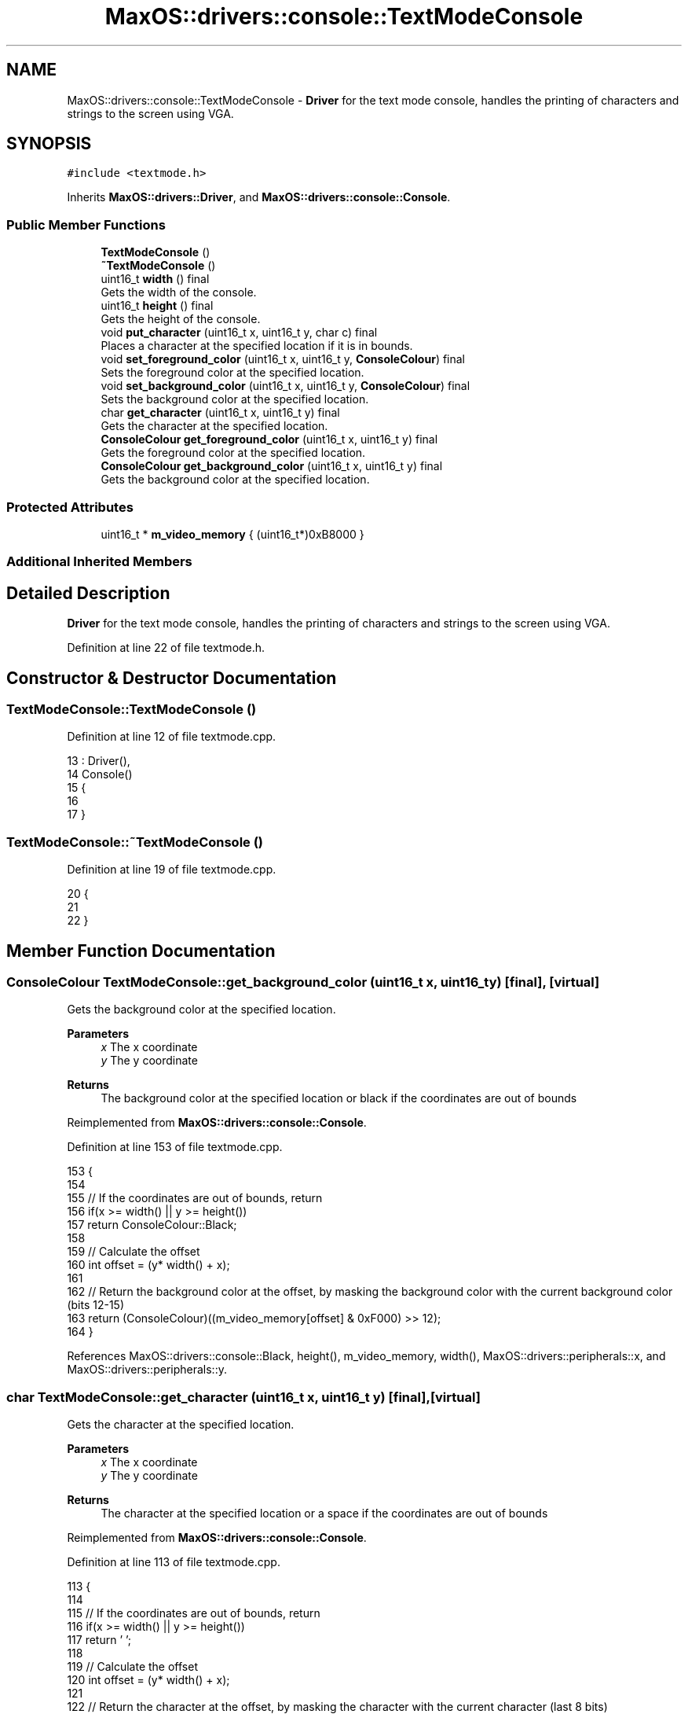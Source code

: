 .TH "MaxOS::drivers::console::TextModeConsole" 3 "Mon Jan 29 2024" "Version 0.1" "Max OS" \" -*- nroff -*-
.ad l
.nh
.SH NAME
MaxOS::drivers::console::TextModeConsole \- \fBDriver\fP for the text mode console, handles the printing of characters and strings to the screen using VGA\&.  

.SH SYNOPSIS
.br
.PP
.PP
\fC#include <textmode\&.h>\fP
.PP
Inherits \fBMaxOS::drivers::Driver\fP, and \fBMaxOS::drivers::console::Console\fP\&.
.SS "Public Member Functions"

.in +1c
.ti -1c
.RI "\fBTextModeConsole\fP ()"
.br
.ti -1c
.RI "\fB~TextModeConsole\fP ()"
.br
.ti -1c
.RI "uint16_t \fBwidth\fP () final"
.br
.RI "Gets the width of the console\&. "
.ti -1c
.RI "uint16_t \fBheight\fP () final"
.br
.RI "Gets the height of the console\&. "
.ti -1c
.RI "void \fBput_character\fP (uint16_t x, uint16_t y, char c) final"
.br
.RI "Places a character at the specified location if it is in bounds\&. "
.ti -1c
.RI "void \fBset_foreground_color\fP (uint16_t x, uint16_t y, \fBConsoleColour\fP) final"
.br
.RI "Sets the foreground color at the specified location\&. "
.ti -1c
.RI "void \fBset_background_color\fP (uint16_t x, uint16_t y, \fBConsoleColour\fP) final"
.br
.RI "Sets the background color at the specified location\&. "
.ti -1c
.RI "char \fBget_character\fP (uint16_t x, uint16_t y) final"
.br
.RI "Gets the character at the specified location\&. "
.ti -1c
.RI "\fBConsoleColour\fP \fBget_foreground_color\fP (uint16_t x, uint16_t y) final"
.br
.RI "Gets the foreground color at the specified location\&. "
.ti -1c
.RI "\fBConsoleColour\fP \fBget_background_color\fP (uint16_t x, uint16_t y) final"
.br
.RI "Gets the background color at the specified location\&. "
.in -1c
.SS "Protected Attributes"

.in +1c
.ti -1c
.RI "uint16_t * \fBm_video_memory\fP { (uint16_t*)0xB8000 }"
.br
.in -1c
.SS "Additional Inherited Members"
.SH "Detailed Description"
.PP 
\fBDriver\fP for the text mode console, handles the printing of characters and strings to the screen using VGA\&. 
.PP
Definition at line 22 of file textmode\&.h\&.
.SH "Constructor & Destructor Documentation"
.PP 
.SS "TextModeConsole::TextModeConsole ()"

.PP
Definition at line 12 of file textmode\&.cpp\&.
.PP
.nf
13 : Driver(),
14   Console()
15 {
16 
17 }
.fi
.SS "TextModeConsole::~TextModeConsole ()"

.PP
Definition at line 19 of file textmode\&.cpp\&.
.PP
.nf
20 {
21 
22 }
.fi
.SH "Member Function Documentation"
.PP 
.SS "\fBConsoleColour\fP TextModeConsole::get_background_color (uint16_t x, uint16_t y)\fC [final]\fP, \fC [virtual]\fP"

.PP
Gets the background color at the specified location\&. 
.PP
\fBParameters\fP
.RS 4
\fIx\fP The x coordinate 
.br
\fIy\fP The y coordinate 
.RE
.PP
\fBReturns\fP
.RS 4
The background color at the specified location or black if the coordinates are out of bounds 
.RE
.PP

.PP
Reimplemented from \fBMaxOS::drivers::console::Console\fP\&.
.PP
Definition at line 153 of file textmode\&.cpp\&.
.PP
.nf
153                                                                           {
154 
155     // If the coordinates are out of bounds, return
156     if(x >= width() || y >= height())
157         return ConsoleColour::Black;
158 
159     // Calculate the offset 
160     int offset = (y* width() + x);
161 
162     // Return the background color at the offset, by masking the background color with the current background color (bits 12-15)
163     return (ConsoleColour)((m_video_memory[offset] & 0xF000) >> 12);
164 }
.fi
.PP
References MaxOS::drivers::console::Black, height(), m_video_memory, width(), MaxOS::drivers::peripherals::x, and MaxOS::drivers::peripherals::y\&.
.SS "char TextModeConsole::get_character (uint16_t x, uint16_t y)\fC [final]\fP, \fC [virtual]\fP"

.PP
Gets the character at the specified location\&. 
.PP
\fBParameters\fP
.RS 4
\fIx\fP The x coordinate 
.br
\fIy\fP The y coordinate 
.RE
.PP
\fBReturns\fP
.RS 4
The character at the specified location or a space if the coordinates are out of bounds 
.RE
.PP

.PP
Reimplemented from \fBMaxOS::drivers::console::Console\fP\&.
.PP
Definition at line 113 of file textmode\&.cpp\&.
.PP
.nf
113                                                           {
114 
115     // If the coordinates are out of bounds, return
116     if(x >= width() || y >= height())
117         return ' ';
118 
119     // Calculate the offset 
120     int offset = (y* width() + x);
121 
122     // Return the character at the offset, by masking the character with the current character (last 8 bits)
123     return (char)(m_video_memory[offset] & 0x00FF);
124 }
.fi
.PP
References height(), m_video_memory, width(), MaxOS::drivers::peripherals::x, and MaxOS::drivers::peripherals::y\&.
.SS "\fBConsoleColour\fP TextModeConsole::get_foreground_color (uint16_t x, uint16_t y)\fC [final]\fP, \fC [virtual]\fP"

.PP
Gets the foreground color at the specified location\&. 
.PP
\fBParameters\fP
.RS 4
\fIx\fP The x coordinate 
.br
\fIy\fP The y coordinate 
.RE
.PP
\fBReturns\fP
.RS 4
The foreground color at the specified location or white if the coordinates are out of bounds 
.RE
.PP

.PP
Reimplemented from \fBMaxOS::drivers::console::Console\fP\&.
.PP
Definition at line 133 of file textmode\&.cpp\&.
.PP
.nf
133                                                                           {
134 
135     // If the coordinates are out of bounds, return
136     if(x >= width() || y >= height())
137         return ConsoleColour::White;
138 
139     // Calculate the offset 
140     int offset = (y* width() + x);
141 
142     // Return the foreground color at the offset, by masking the foreground color with the current foreground color (bits 8-11)
143     return (ConsoleColour)((m_video_memory[offset] & 0x0F00) >> 8);
144 }
.fi
.PP
References height(), m_video_memory, MaxOS::drivers::console::White, width(), MaxOS::drivers::peripherals::x, and MaxOS::drivers::peripherals::y\&.
.SS "uint16_t TextModeConsole::height ()\fC [final]\fP, \fC [virtual]\fP"

.PP
Gets the height of the console\&. 
.PP
\fBReturns\fP
.RS 4
The height of the console in characters 
.RE
.PP

.PP
Reimplemented from \fBMaxOS::drivers::console::Console\fP\&.
.PP
Definition at line 39 of file textmode\&.cpp\&.
.PP
.nf
40 {
41     return 25;
42 }
.fi
.PP
Referenced by get_background_color(), get_character(), get_foreground_color(), put_character(), set_background_color(), and set_foreground_color()\&.
.SS "void TextModeConsole::put_character (uint16_t x, uint16_t y, char c)\fC [final]\fP, \fC [virtual]\fP"

.PP
Places a character at the specified location if it is in bounds\&. 
.PP
\fBParameters\fP
.RS 4
\fIx\fP The x coordinate 
.br
\fIy\fP The y coordinate 
.br
\fIc\fP The character to place 
.RE
.PP

.PP
Reimplemented from \fBMaxOS::drivers::console::Console\fP\&.
.PP
Definition at line 51 of file textmode\&.cpp\&.
.PP
.nf
51                                                                   {
52 
53     // If the coordinates are out of bounds, return
54     if(x >= width() || y >= height())
55         return;
56 
57     // Calculate the offset 
58     int offset = (y*width() + x);
59 
60     // Set the character at the offset, by masking the character with the current character (last 8 bits)
61     m_video_memory[offset] = (m_video_memory[offset] & 0xFF00) | (uint16_t)c;
62 
63 }
.fi
.PP
References MaxOS::drivers::peripherals::c, height(), m_video_memory, width(), MaxOS::drivers::peripherals::x, and MaxOS::drivers::peripherals::y\&.
.SS "void TextModeConsole::set_background_color (uint16_t x, uint16_t y, \fBConsoleColour\fP background)\fC [final]\fP, \fC [virtual]\fP"

.PP
Sets the background color at the specified location\&. 
.PP
\fBParameters\fP
.RS 4
\fIx\fP The x coordinate 
.br
\fIy\fP The y coordinate 
.br
\fIbackground\fP The background color 
.RE
.PP

.PP
Reimplemented from \fBMaxOS::drivers::console::Console\fP\&.
.PP
Definition at line 92 of file textmode\&.cpp\&.
.PP
.nf
92                                                                                            {
93 
94     // If the coordinates are out of bounds, return
95     if(x >= width() || y >= height())
96         return;
97 
98     // Calculate the offset 
99     int offset = (y* width() + x);
100 
101     // Set the background color at the offset, by masking the background color with the current background color (bits 12-15)
102     m_video_memory[offset] = (m_video_memory[offset] & 0x0FFF) | ((uint16_t)background << 12);
103 
104 }
.fi
.PP
References height(), m_video_memory, width(), MaxOS::drivers::peripherals::x, and MaxOS::drivers::peripherals::y\&.
.SS "void TextModeConsole::set_foreground_color (uint16_t x, uint16_t y, \fBConsoleColour\fP foreground)\fC [final]\fP, \fC [virtual]\fP"

.PP
Sets the foreground color at the specified location\&. 
.PP
\fBParameters\fP
.RS 4
\fIx\fP The x coordinate 
.br
\fIy\fP The y coordinate 
.br
\fIforeground\fP The foreground color 
.RE
.PP

.PP
Reimplemented from \fBMaxOS::drivers::console::Console\fP\&.
.PP
Definition at line 72 of file textmode\&.cpp\&.
.PP
.nf
72                                                                                            {
73 
74     // If the coordinates are out of bounds, return
75     if(x >= width() || y >= height())
76         return;
77 
78     // Calculate the offset 
79     int offset = (y* width() + x);
80 
81     // Set the foreground color at the offset, by masking the foreground color with the current foreground color (bits 8-11)
82     m_video_memory[offset] = (m_video_memory[offset] & 0xF0FF) | ((uint16_t)foreground << 8);
83 }
.fi
.PP
References height(), m_video_memory, width(), MaxOS::drivers::peripherals::x, and MaxOS::drivers::peripherals::y\&.
.SS "uint16_t TextModeConsole::width ()\fC [final]\fP, \fC [virtual]\fP"

.PP
Gets the width of the console\&. 
.PP
\fBReturns\fP
.RS 4
The width of the console in characters 
.RE
.PP

.PP
Reimplemented from \fBMaxOS::drivers::console::Console\fP\&.
.PP
Definition at line 29 of file textmode\&.cpp\&.
.PP
.nf
30 {
31     return 80;
32 }
.fi
.PP
Referenced by get_background_color(), get_character(), get_foreground_color(), put_character(), set_background_color(), and set_foreground_color()\&.
.SH "Member Data Documentation"
.PP 
.SS "uint16_t* MaxOS::drivers::console::TextModeConsole::m_video_memory { (uint16_t*)0xB8000 }\fC [protected]\fP"

.PP
Definition at line 25 of file textmode\&.h\&.
.PP
Referenced by get_background_color(), get_character(), get_foreground_color(), put_character(), set_background_color(), and set_foreground_color()\&.

.SH "Author"
.PP 
Generated automatically by Doxygen for Max OS from the source code\&.
